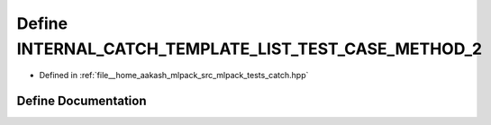 .. _exhale_define_catch_8hpp_1a9f5b6affb41be524dcd4b28723ffcfc8:

Define INTERNAL_CATCH_TEMPLATE_LIST_TEST_CASE_METHOD_2
======================================================

- Defined in :ref:`file__home_aakash_mlpack_src_mlpack_tests_catch.hpp`


Define Documentation
--------------------


.. doxygendefine:: INTERNAL_CATCH_TEMPLATE_LIST_TEST_CASE_METHOD_2
